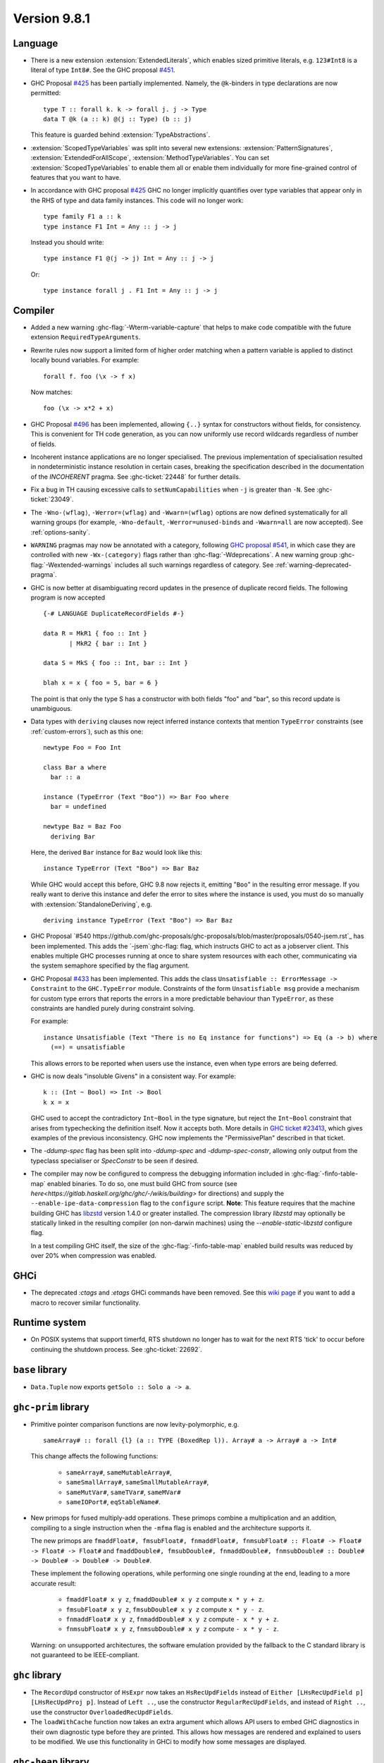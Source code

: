 .. _release-9-8-1:

Version 9.8.1
=============

Language
~~~~~~~~

- There is a new extension :extension:`ExtendedLiterals`, which enables
  sized primitive literals, e.g. ``123#Int8`` is a literal of type ``Int8#``.
  See the GHC proposal `#451 <https://github.com/ghc-proposals/ghc-proposals/blob/master/proposals/0451-sized-literals.rst>`_.

- GHC Proposal `#425
  <https://github.com/ghc-proposals/ghc-proposals/blob/master/proposals/0425-decl-invis-binders.rst>`_
  has been partially implemented. Namely, the ``@k``-binders in type declarations are now permitted::

    type T :: forall k. k -> forall j. j -> Type
    data T @k (a :: k) @(j :: Type) (b :: j)

  This feature is guarded behind :extension:`TypeAbstractions`.
  
- :extension:`ScopedTypeVariables` was split into several new extensions:
  :extension:`PatternSignatures`, :extension:`ExtendedForAllScope`, :extension:`MethodTypeVariables`.
  You can set :extension:`ScopedTypeVariables` to enable them all or enable them individually
  for more fine-grained control of features that you want to have.

- In accordance with GHC proposal `#425
  <https://github.com/ghc-proposals/ghc-proposals/blob/master/proposals/0425-decl-invis-binders.rst>`_
  GHC no longer implicitly quantifies over type variables that appear only in the RHS of type and
  data family instances. This code will no longer work: ::

    type family F1 a :: k
    type instance F1 Int = Any :: j -> j

  Instead you should write::

    type instance F1 @(j -> j) Int = Any :: j -> j

  Or::

    type instance forall j . F1 Int = Any :: j -> j

Compiler
~~~~~~~~

- Added a new warning :ghc-flag:`-Wterm-variable-capture` that helps to make code compatible with
  the future extension ``RequiredTypeArguments``.

- Rewrite rules now support a limited form of higher order matching when a
  pattern variable is applied to distinct locally bound variables. For example: ::

      forall f. foo (\x -> f x)

  Now matches: ::

      foo (\x -> x*2 + x)

- GHC Proposal `#496
  <https://github.com/ghc-proposals/ghc-proposals/blob/master/proposals/0496-empty-record-wildcards.rst>`_
  has been implemented, allowing ``{..}`` syntax for constructors without fields, for consistency.
  This is convenient for TH code generation, as you can now uniformly use record wildcards
  regardless of number of fields.

- Incoherent instance applications are no longer specialised. The previous implementation of
  specialisation resulted in nondeterministic instance resolution in certain cases, breaking
  the specification described in the documentation of the `INCOHERENT` pragma. See :ghc-ticket:`22448` for further details.

- Fix a bug in TH causing excessive calls to ``setNumCapabilities`` when ``-j`` is greater than ``-N``.
  See :ghc-ticket:`23049`.

- The ``-Wno-⟨wflag⟩``, ``-Werror=⟨wflag⟩`` and ``-Wwarn=⟨wflag⟩`` options are
  now defined systematically for all warning groups (for example,
  ``-Wno-default``, ``-Werror=unused-binds`` and ``-Wwarn=all`` are now
  accepted). See :ref:`options-sanity`.

- ``WARNING`` pragmas may now be annotated with a category, following
  `GHC proposal #541 <https://github.com/ghc-proposals/ghc-proposals/blob/master/proposals/0541-warning-pragmas-with-categories.rst>`_, in which case they are controlled with new
  ``-Wx-⟨category⟩`` flags rather than :ghc-flag:`-Wdeprecations`.
  A new warning group :ghc-flag:`-Wextended-warnings` includes all such warnings
  regardless of category.  See :ref:`warning-deprecated-pragma`.

- GHC is now better at disambiguating record updates in the presence of duplicate
  record fields. The following program is now accepted ::

     {-# LANGUAGE DuplicateRecordFields #-}

     data R = MkR1 { foo :: Int }
            | MkR2 { bar :: Int }

     data S = MkS { foo :: Int, bar :: Int }

     blah x = x { foo = 5, bar = 6 }

  The point is that only the type S has a constructor with both fields "foo"
  and "bar", so this record update is unambiguous.

- Data types with ``deriving`` clauses now reject inferred instance contexts
  that mention ``TypeError`` constraints (see :ref:`custom-errors`), such as
  this one: ::

      newtype Foo = Foo Int

      class Bar a where
        bar :: a

      instance (TypeError (Text "Boo")) => Bar Foo where
        bar = undefined

      newtype Baz = Baz Foo
        deriving Bar

  Here, the derived ``Bar`` instance for ``Baz`` would look like this: ::

      instance TypeError (Text "Boo") => Bar Baz

  While GHC would accept this before, GHC 9.8 now rejects it, emitting "``Boo``"
  in the resulting error message. If you really want to derive this instance and
  defer the error to sites where the instance is used, you must do so manually
  with :extension:`StandaloneDeriving`, e.g. ::

      deriving instance TypeError (Text "Boo") => Bar Baz

- GHC Proposal `#540 https://github.com/ghc-proposals/ghc-proposals/blob/master/proposals/0540-jsem.rst`_ has been implemented.
  This adds the `-jsem`:ghc-flag: flag, which instructs GHC to act as a jobserver client.
  This enables multiple GHC processes running at once to share system resources
  with each other, communicating via the system semaphore specified by
  the flag argument.

- GHC Proposal `#433
  <https://github.com/ghc-proposals/ghc-proposals/blob/master/proposals/0433-unsatisfiable.rst>`_
  has been implemented. This adds the class ``Unsatisfiable :: ErrorMessage -> Constraint``
  to the ``GHC.TypeError`` module. Constraints of the form ``Unsatisfiable msg``
  provide a mechanism for custom type errors that reports the errors in a more
  predictable behaviour than ``TypeError``, as these constraints are
  handled purely during constraint solving.

  For example: ::

      instance Unsatisfiable (Text "There is no Eq instance for functions") => Eq (a -> b) where
        (==) = unsatisfiable

  This allows errors to be reported when users use the instance, even when
  type errors are being deferred.

- GHC is now deals "insoluble Givens" in a consistent way. For example: ::

        k :: (Int ~ Bool) => Int -> Bool
        k x = x

  GHC used to accept the contradictory ``Int~Bool`` in the type signature, but reject the ``Int~Bool`` constraint that arises from typechecking the definition itself.  Now it accepts both.  More details in `GHC ticket #23413 <https://gitlab.haskell.org/ghc/ghc/-/issues/23413>`_, which gives examples of the previous inconsistency.  GHC now implements the "PermissivePlan" described in that ticket.

- The `-ddump-spec` flag has been split into `-ddump-spec` and
  `-ddump-spec-constr`, allowing only output from the typeclass specialiser or
  `SpecConstr` to be seen if desired.

- The compiler may now be configured to compress the debugging information
  included in :ghc-flag:`-finfo-table-map` enabled binaries. To do so, one must
  build GHC from source (see
  `here<https://gitlab.haskell.org/ghc/ghc/-/wikis/building>` for directions)
  and supply the ``--enable-ipe-data-compression`` flag to the ``configure``
  script. **Note**: This feature requires that the machine building GHC has
  `libzstd <https://github.com/facebook/zstd/>`_ version 1.4.0 or greater
  installed. The compression library `libzstd` may optionally be statically
  linked in the resulting compiler (on non-darwin machines) using the
  `--enable-static-libzstd` configure flag.

  In a test compiling GHC itself, the size of the :ghc-flag:`-finfo-table-map`
  enabled build results was reduced by over 20% when compression was enabled.

GHCi
~~~~

- The deprecated `:ctags` and `:etags` GHCi commands have been removed. See this `wiki page <https://gitlab.haskell.org/ghc/ghc/-/wikis/commentary/GHCi/Tags>`_ if you want to add a macro to recover similar functionality.

Runtime system
~~~~~~~~~~~~~~

- On POSIX systems that support timerfd, RTS shutdown no longer has to wait for
  the next RTS 'tick' to occur before continuing the shutdown process. See :ghc-ticket:`22692`.

``base`` library
~~~~~~~~~~~~~~~~

- ``Data.Tuple`` now exports ``getSolo :: Solo a -> a``.

``ghc-prim`` library
~~~~~~~~~~~~~~~~~~~~

- Primitive pointer comparison functions are now levity-polymorphic, e.g. ::

      sameArray# :: forall {l} (a :: TYPE (BoxedRep l)). Array# a -> Array# a -> Int#

  This change affects the following functions:

    - ``sameArray#``, ``sameMutableArray#``,
    - ``sameSmallArray#``, ``sameSmallMutableArray#``,
    - ``sameMutVar#``, ``sameTVar#``, ``sameMVar#``
    - ``sameIOPort#``, ``eqStableName#``.

- New primops for fused multiply-add operations. These primops combine a
  multiplication and an addition, compiling to a single instruction when
  the ``-mfma`` flag is enabled and the architecture supports it.

  The new primops are ``fmaddFloat#, fmsubFloat#, fnmaddFloat#, fnmsubFloat# :: Float# -> Float# -> Float# -> Float#``
  and ``fmaddDouble#, fmsubDouble#, fnmaddDouble#, fnmsubDouble# :: Double# -> Double# -> Double# -> Double#``.

  These implement the following operations, while performing one single
  rounding at the end, leading to a more accurate result:

    - ``fmaddFloat# x y z``, ``fmaddDouble# x y z`` compute ``x * y + z``.
    - ``fmsubFloat# x y z``, ``fmsubDouble# x y z`` compute ``x * y - z``.
    - ``fnmaddFloat# x y z``, ``fnmaddDouble# x y z`` compute ``- x * y + z``.
    - ``fnmsubFloat# x y z``, ``fnmsubDouble# x y z`` compute ``- x * y - z``.

  Warning: on unsupported architectures, the software emulation provided by
  the fallback to the C standard library is not guaranteed to be IEEE-compliant.

``ghc`` library
~~~~~~~~~~~~~~~

- The ``RecordUpd`` constructor of ``HsExpr`` now takes an ``HsRecUpdFields``
  instead of ``Either [LHsRecUpdField p] [LHsRecUpdProj p]``.
  Instead of ``Left ..``, use the constructor ``RegularRecUpdFields``, and instead
  of ``Right ..``, use the constructor ``OverloadedRecUpdFields``.

- The ``loadWithCache`` function now takes an extra argument which allows API users
  to embed GHC diagnostics in their own diagnostic type before they are printed.
  This allows how messages are rendered and explained to users to be modified.
  We use this functionality in GHCi to modify how some messages are displayed.

``ghc-heap`` library
~~~~~~~~~~~~~~~~~~~~

``template-haskell`` library
~~~~~~~~~~~~~~~~~~~~~~~~~~~~

- Record fields now belong to separate ``NameSpace``s, keyed by the parent of
  the record field. This is the name of the first constructor of the parent type,
  even if this constructor does not have the field in question.
  This change enables TemplateHaskell support for ``DuplicateRecordFields``.

Included libraries
------------------

The package database provided with this distribution also contains a number of
packages other than GHC itself. See the changelogs provided with these packages
for further change information.

.. ghc-package-list::

    libraries/array/array.cabal:             Dependency of ``ghc`` library
    libraries/base/base.cabal:               Core library
    libraries/binary/binary.cabal:           Dependency of ``ghc`` library
    libraries/bytestring/bytestring.cabal:   Dependency of ``ghc`` library
    libraries/Cabal/Cabal/Cabal.cabal:       Dependency of ``ghc-pkg`` utility
    libraries/Cabal/Cabal-syntax/Cabal-syntax.cabal:  Dependency of ``ghc-pkg`` utility
    libraries/containers/containers/containers.cabal: Dependency of ``ghc`` library
    libraries/deepseq/deepseq.cabal:         Dependency of ``ghc`` library
    libraries/directory/directory.cabal:     Dependency of ``ghc`` library
    libraries/exceptions/exceptions.cabal:   Dependency of ``ghc`` and ``haskeline`` library
    libraries/filepath/filepath.cabal:       Dependency of ``ghc`` library
    compiler/ghc.cabal:                      The compiler itself
    libraries/ghci/ghci.cabal:               The REPL interface
    libraries/ghc-boot/ghc-boot.cabal:       Internal compiler library
    libraries/ghc-boot-th/ghc-boot-th.cabal: Internal compiler library
    libraries/ghc-compact/ghc-compact.cabal: Core library
    libraries/ghc-heap/ghc-heap.cabal:       GHC heap-walking library
    libraries/ghc-prim/ghc-prim.cabal:       Core library
    libraries/haskeline/haskeline.cabal:     Dependency of ``ghci`` executable
    libraries/hpc/hpc.cabal:                 Dependency of ``hpc`` executable
    libraries/integer-gmp/integer-gmp.cabal: Core library
    libraries/mtl/mtl.cabal:                 Dependency of ``Cabal`` library
    libraries/parsec/parsec.cabal:           Dependency of ``Cabal`` library
    libraries/pretty/pretty.cabal:           Dependency of ``ghc`` library
    libraries/process/process.cabal:         Dependency of ``ghc`` library
    libraries/stm/stm.cabal:                 Dependency of ``haskeline`` library
    libraries/template-haskell/template-haskell.cabal: Core library
    libraries/terminfo/terminfo.cabal:       Dependency of ``haskeline`` library
    libraries/text/text.cabal:               Dependency of ``Cabal`` library
    libraries/time/time.cabal:               Dependency of ``ghc`` library
    libraries/transformers/transformers.cabal: Dependency of ``ghc`` library
    libraries/unix/unix.cabal:               Dependency of ``ghc`` library
    libraries/Win32/Win32.cabal:             Dependency of ``ghc`` library
    libraries/xhtml/xhtml.cabal:             Dependency of ``haddock`` executable
